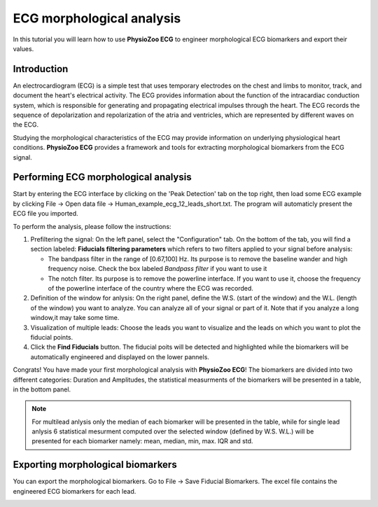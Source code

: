 ECG morphological analysis
==========================

In this tutorial you will learn how to use **PhysioZoo ECG** to engineer morphological ECG  biomarkers and export their values.

**Introduction**
----------------------
An electrocardiogram (ECG) is a simple test that uses temporary electrodes on the chest and limbs to monitor, track, and document the heart's electrical activity. 
The ECG provides information about the function of the intracardiac conduction system, which is responsible for generating and propagating electrical impulses through the heart. 
The ECG records the sequence of depolarization and repolarization of the atria and ventricles, which are represented by different waves on the ECG.

Studying the morphological characteristics of the ECG may provide information on  underlying physiological heart conditions. 
**PhysioZoo ECG** provides a framework and tools for extracting morphological biomarkers from the ECG signal.

**Performing ECG morphological analysis**
------------------------------------------------------------
Start by entering the ECG interface by clicking on the 'Peak Detection' tab on the top right, then load some ECG example by clicking File -> Open data file -> Human_example_ecg_12_leads_short.txt. The program will automaticly present the ECG file you imported.

.. image:: before_analysis.png
   :align: center

To perform the analysis, please follow the instructions:

#. Prefiltering the signal: On the left panel, select the "Configuration" tab. On the bottom of the tab, you will find a section labeled: **Fiducials filtering parameters** which refers to two filters applied to your signal before analysis:
   
   * The bandpass filter in the range of [0.67,100] Hz. Its purpose is to remove the baseline wander and high frequency noise. Check the box labeled *Bandpass filter* if you want to use it

   * The notch filter. Its purpose is to remove the powerline interface. If you want to use it, choose the frequency of the powerline interface of the country where the ECG was recorded.

#. Definition of the window for anlysis: On the right panel, define the W.S. (start of the window) and the W.L. (length of the window) you want to analyze. You can analyze all of your signal or part of it. Note that if you analyze a long window,it may take some time. 

#. Visualization of multiple leads: Choose the leads you want to visualize and the leads on which you want to plot the fiducial points.
 
#. Click the **Find Fiducials** button. The fiducial poits will be detected and highlighted while the biomarkers will be automatically engineered and displayed on the lower pannels.

Congrats! You have made your first morphological analysis with **PhysioZoo ECG**!
The biomarkers are divided into two different categories: Duration and Amplitudes, the statistical measurments of the biomarkers will be presented in a table, in the bottom panel. 

.. image:: after_analysis.png
   :align: center

.. note:: For multilead anlysis only the median of each biomarker will be presented in the table, while for single lead anlysis 6 statistical mesurment computed over the selected window (defined by W.S. W.L.) will be presented for each biomarker namely: mean, median, min, max. IQR and std.

**Exporting morphological biomarkers**
--------------------------------------------

You can export the morphological biomarkers. Go to File -> Save Fiducial Biomarkers. The excel file contains the engineered ECG biomarkers for each lead. 

.. image:: results_mor_analysis.PNG
   :align: center









